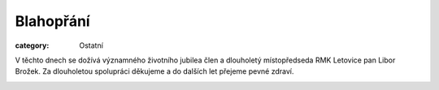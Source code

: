 Blahopřání
##########

:category: Ostatní

V těchto dnech se dožívá významného životního jubilea člen a dlouholetý
místopředseda RMK Letovice pan Libor Brožek. Za dlouholetou spolupráci
děkujeme a do dalších let přejeme pevné zdraví.

.. image:: https://www.zonerama.com/photos/152587889_560x480.jpg
   :class: img-rounded
   :alt: Libor Brožek

